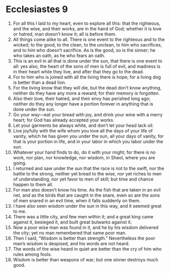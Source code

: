 ﻿
* Ecclesiastes 9
1. For all this I laid to my heart, even to explore all this: that the righteous, and the wise, and their works, are in the hand of God; whether it is love or hatred, man doesn’t know it; all is before them. 
2. All things come alike to all. There is one event to the righteous and to the wicked; to the good, to the clean, to the unclean, to him who sacrifices, and to him who doesn’t sacrifice. As is the good, so is the sinner; he who takes an oath, as he who fears an oath. 
3. This is an evil in all that is done under the sun, that there is one event to all: yes also, the heart of the sons of men is full of evil, and madness is in their heart while they live, and after that they go to the dead. 
4. For to him who is joined with all the living there is hope; for a living dog is better than a dead lion. 
5. For the living know that they will die, but the dead don’t know anything, neither do they have any more a reward; for their memory is forgotten. 
6. Also their love, their hatred, and their envy has perished long ago; neither do they any longer have a portion forever in anything that is done under the sun. 
7. Go your way—eat your bread with joy, and drink your wine with a merry heart; for God has already accepted your works. 
8. Let your garments be always white, and don’t let your head lack oil. 
9. Live joyfully with the wife whom you love all the days of your life of vanity, which he has given you under the sun, all your days of vanity, for that is your portion in life, and in your labor in which you labor under the sun. 
10. Whatever your hand finds to do, do it with your might; for there is no work, nor plan, nor knowledge, nor wisdom, in Sheol, where you are going. 
11. I returned and saw under the sun that the race is not to the swift, nor the battle to the strong, neither yet bread to the wise, nor yet riches to men of understanding, nor yet favor to men of skill; but time and chance happen to them all. 
12. For man also doesn’t know his time. As the fish that are taken in an evil net, and as the birds that are caught in the snare, even so are the sons of men snared in an evil time, when it falls suddenly on them. 
13. I have also seen wisdom under the sun in this way, and it seemed great to me. 
14. There was a little city, and few men within it; and a great king came against it, besieged it, and built great bulwarks against it. 
15. Now a poor wise man was found in it, and he by his wisdom delivered the city; yet no man remembered that same poor man. 
16. Then I said, “Wisdom is better than strength.” Nevertheless the poor man’s wisdom is despised, and his words are not heard. 
17. The words of the wise heard in quiet are better than the cry of him who rules among fools. 
18. Wisdom is better than weapons of war; but one sinner destroys much good. 
